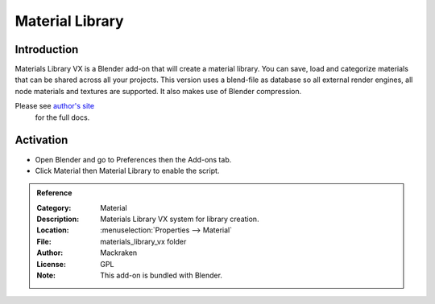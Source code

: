 
****************
Material Library
****************

Introduction
============

Materials Library VX is a Blender add-on that will create a material library.
You can save, load and categorize materials that can be shared across all your projects.
This version uses a blend-file as database so all external render engines,
all node materials and textures are supported. It also makes use of Blender compression.

Please see `author's site <https://sites.google.com/site/aleonserra/home/scripts/matlib-vx-5-6>`__
 for the full docs.


Activation
==========

- Open Blender and go to Preferences then the Add-ons tab.
- Click Material then Material Library to enable the script.


.. admonition:: Reference
   :class: refbox

   :Category:  Material
   :Description: Materials Library VX system for library creation.
   :Location: :menuselection:`Properties --> Material`
   :File: materials_library_vx folder
   :Author: Mackraken
   :License: GPL
   :Note: This add-on is bundled with Blender.
